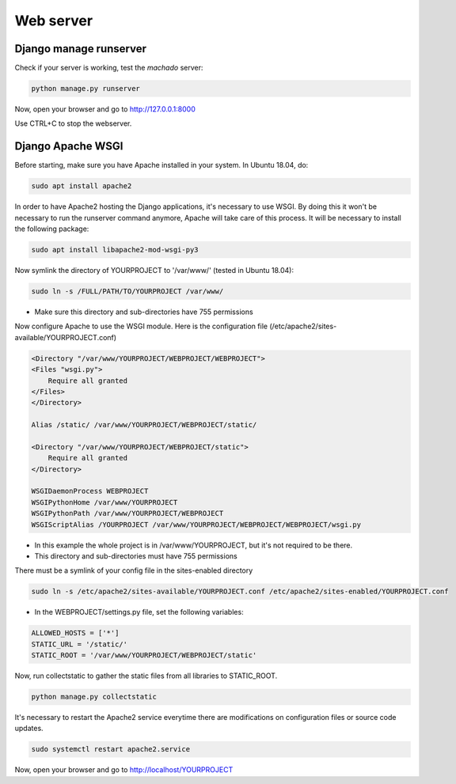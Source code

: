 Web server
==========

Django manage runserver
-----------------------

Check if your server is working, test the *machado* server:

.. code-block:: bash

    python manage.py runserver


Now, open your browser and go to http://127.0.0.1:8000

Use CTRL+C to stop the webserver.


Django Apache WSGI
------------------
Before starting, make sure you have Apache installed in your system. In Ubuntu 18.04,
do:

.. code-block:: bash

    sudo apt install apache2

In order to have Apache2 hosting the Django applications, it's necessary to use WSGI.
By doing this it won't be necessary to run the runserver command anymore, Apache will
take care of this process. It will be necessary to install the following package:

.. code-block:: bash

    sudo apt install libapache2-mod-wsgi-py3

Now symlink the directory of YOURPROJECT to '/var/www/' (tested in Ubuntu 18.04):

.. code-block:: bash

    sudo ln -s /FULL/PATH/TO/YOURPROJECT /var/www/

* Make sure this directory and sub-directories have 755 permissions

Now configure Apache to use the WSGI module.
Here is the configuration file (/etc/apache2/sites-available/YOURPROJECT.conf)

.. code-block:: bash

    <Directory "/var/www/YOURPROJECT/WEBPROJECT/WEBPROJECT">
    <Files "wsgi.py">
        Require all granted
    </Files>
    </Directory>

    Alias /static/ /var/www/YOURPROJECT/WEBPROJECT/static/

    <Directory "/var/www/YOURPROJECT/WEBPROJECT/static">
        Require all granted
    </Directory>

    WSGIDaemonProcess WEBPROJECT
    WSGIPythonHome /var/www/YOURPROJECT
    WSGIPythonPath /var/www/YOURPROJECT/WEBPROJECT
    WSGIScriptAlias /YOURPROJECT /var/www/YOURPROJECT/WEBPROJECT/WEBPROJECT/wsgi.py

* In this example the whole project is in /var/www/YOURPROJECT, but it's not required to be there.
* This directory and sub-directories must have 755 permissions

There must be a symlink of your config file in the sites-enabled directory

.. code-block:: bash

    sudo ln -s /etc/apache2/sites-available/YOURPROJECT.conf /etc/apache2/sites-enabled/YOURPROJECT.conf


* In the WEBPROJECT/settings.py file, set the following variables:

.. code-block:: bash

    ALLOWED_HOSTS = ['*']
    STATIC_URL = '/static/'
    STATIC_ROOT = '/var/www/YOURPROJECT/WEBPROJECT/static'


Now, run collectstatic to gather the static files from all libraries to STATIC_ROOT.

.. code-block:: bash

    python manage.py collectstatic


It's necessary to restart the Apache2 service everytime there are modifications on configuration files or source code updates.

.. code-block:: bash

    sudo systemctl restart apache2.service


Now, open your browser and go to http://localhost/YOURPROJECT
